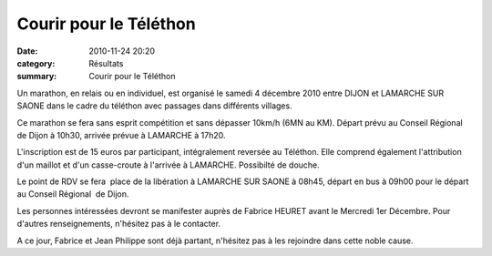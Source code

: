 Courir pour le Téléthon
=======================

:date: 2010-11-24 20:20
:category: Résultats
:summary: Courir pour le Téléthon

Un marathon, en relais ou en individuel, est organisé le samedi 4 décembre 2010 entre DIJON et LAMARCHE SUR SAONE dans le cadre du téléthon avec passages dans différents villages. 

Ce marathon se fera sans esprit compétition et sans dépasser 10km/h (6MN au KM). Départ prévu au Conseil Régional de Dijon à 10h30, arrivée prévue à LAMARCHE à 17h20. 

L'inscription est de 15 euros par participant, intégralement reversée au Téléthon. Elle comprend également l'attribution d'un maillot et d'un casse-croute à l'arrivée à LAMARCHE. Possibilté de douche. 

Le point de RDV se fera  place de la libération à LAMARCHE SUR SAONE à 08h45, départ en bus à 09h00 pour le départ au Conseil Régional  de Dijon. 

Les personnes intéressées devront se manifester auprès de Fabrice HEURET avant le Mercredi 1er Décembre. 
Pour d'autres renseignements, n'hésitez pas à le contacter.


A ce jour, Fabrice et Jean Philippe sont déjà partant, n'hésitez pas à les rejoindre dans cette noble cause.

